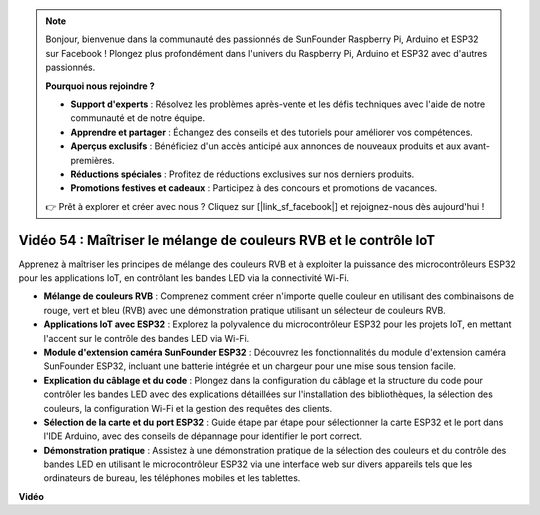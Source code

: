 .. note::

    Bonjour, bienvenue dans la communauté des passionnés de SunFounder Raspberry Pi, Arduino et ESP32 sur Facebook ! Plongez plus profondément dans l'univers du Raspberry Pi, Arduino et ESP32 avec d'autres passionnés.

    **Pourquoi nous rejoindre ?**

    - **Support d'experts** : Résolvez les problèmes après-vente et les défis techniques avec l'aide de notre communauté et de notre équipe.
    - **Apprendre et partager** : Échangez des conseils et des tutoriels pour améliorer vos compétences.
    - **Aperçus exclusifs** : Bénéficiez d'un accès anticipé aux annonces de nouveaux produits et aux avant-premières.
    - **Réductions spéciales** : Profitez de réductions exclusives sur nos derniers produits.
    - **Promotions festives et cadeaux** : Participez à des concours et promotions de vacances.

    👉 Prêt à explorer et créer avec nous ? Cliquez sur [|link_sf_facebook|] et rejoignez-nous dès aujourd'hui !

Vidéo 54 : Maîtriser le mélange de couleurs RVB et le contrôle IoT
=====================================================================

Apprenez à maîtriser les principes de mélange des couleurs RVB et à exploiter la puissance des microcontrôleurs ESP32 pour les applications IoT, en contrôlant les bandes LED via la connectivité Wi-Fi.

* **Mélange de couleurs RVB** : Comprenez comment créer n'importe quelle couleur en utilisant des combinaisons de rouge, vert et bleu (RVB) avec une démonstration pratique utilisant un sélecteur de couleurs RVB.
* **Applications IoT avec ESP32** : Explorez la polyvalence du microcontrôleur ESP32 pour les projets IoT, en mettant l'accent sur le contrôle des bandes LED via Wi-Fi.
* **Module d'extension caméra SunFounder ESP32** : Découvrez les fonctionnalités du module d'extension caméra SunFounder ESP32, incluant une batterie intégrée et un chargeur pour une mise sous tension facile.
* **Explication du câblage et du code** : Plongez dans la configuration du câblage et la structure du code pour contrôler les bandes LED avec des explications détaillées sur l'installation des bibliothèques, la sélection des couleurs, la configuration Wi-Fi et la gestion des requêtes des clients.
* **Sélection de la carte et du port ESP32** : Guide étape par étape pour sélectionner la carte ESP32 et le port dans l'IDE Arduino, avec des conseils de dépannage pour identifier le port correct.
* **Démonstration pratique** : Assistez à une démonstration pratique de la sélection des couleurs et du contrôle des bandes LED en utilisant le microcontrôleur ESP32 via une interface web sur divers appareils tels que les ordinateurs de bureau, les téléphones mobiles et les tablettes.

**Vidéo**

.. raw:: html

    <iframe width="700" height="500" src="https://www.youtube.com/embed/J_UFHk_T9aE?si=lGXFxtc80sMPac8u" title="YouTube video player" frameborder="0" allow="accelerometer; autoplay; clipboard-write; encrypted-media; gyroscope; picture-in-picture; web-share" allowfullscreen></iframe>

